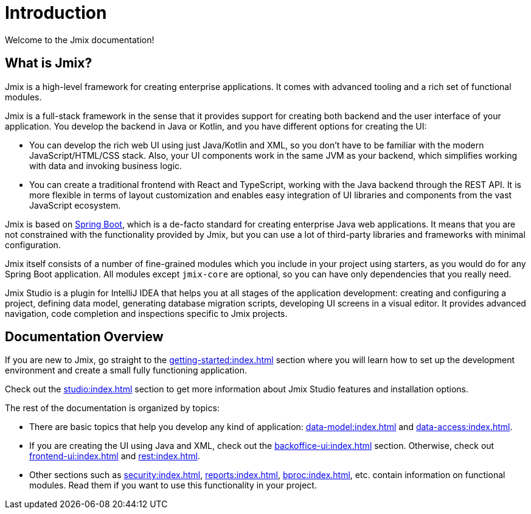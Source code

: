 = Introduction

Welcome to the Jmix documentation!

[[whats-jmix]]
== What is Jmix?

Jmix is a high-level framework for creating enterprise applications. It comes with advanced tooling and a rich set of functional modules.

Jmix is a full-stack framework in the sense that it provides support for creating both backend and the user interface of your application. You develop the backend in Java or Kotlin, and you have different options for creating the UI:

* You can develop the rich web UI using just Java/Kotlin and XML, so you don't have to be familiar with the modern JavaScript/HTML/CSS stack. Also, your UI components work in the same JVM as your backend, which simplifies working with data and invoking business logic.

* You can create a traditional frontend with React and TypeScript, working with the Java backend through the REST API. It is more flexible in terms of layout customization and enables easy integration of UI libraries and components from the vast JavaScript ecosystem.

Jmix is based on https://spring.io/projects/spring-boot[Spring Boot^], which is a de-facto standard for creating enterprise Java web applications. It means that you are not constrained with the functionality provided by Jmix, but you can use a lot of third-party libraries and frameworks with minimal configuration.

Jmix itself consists of a number of fine-grained modules which you include in your project using starters, as you would do for any Spring Boot application. All modules except `jmix-core` are optional, so you can have only dependencies that you really need.

Jmix Studio is a plugin for IntelliJ IDEA that helps you at all stages of the application development: creating and configuring a project, defining data model, generating database migration scripts, developing UI screens in a visual editor. It provides advanced navigation, code completion and inspections specific to Jmix projects.

[[doc-overview]]
== Documentation Overview

If you are new to Jmix, go straight to the xref:getting-started:index.adoc[] section where you will learn how to set up the development environment and create a small fully functioning application.

Check out the xref:studio:index.adoc[] section to get more information about Jmix Studio features and installation options.

The rest of the documentation is organized by topics:

* There are basic topics that help you develop any kind of application: xref:data-model:index.adoc[] and xref:data-access:index.adoc[].

* If you are creating the UI using Java and XML, check out the xref:backoffice-ui:index.adoc[] section. Otherwise, check out xref:frontend-ui:index.adoc[] and xref:rest:index.adoc[].

* Other sections such as xref:security:index.adoc[], xref:reports:index.adoc[], xref:bproc:index.adoc[], etc. contain information on functional modules. Read them if you want to use this functionality in your project.
